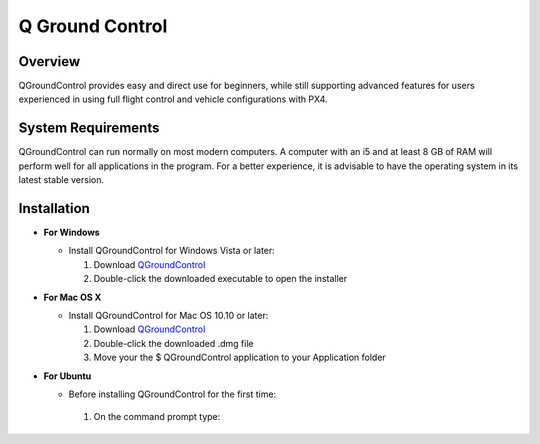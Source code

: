 Q Ground Control
================

.. Colocar um print de tela com o programa aberto na parte inicial

Overview
~~~~~~~~

.. O QGroundControl fornece uso fácil e direto para iniciantes, enquanto ainda oferece suporte a recursos avançados para usuários experientes no uso do controle de vôo completo e nas configurações de veículos com PX4.

QGroundControl provides easy and direct use for beginners, while still supporting advanced features for users experienced in using full flight control and vehicle configurations with PX4.

System Requirements
~~~~~~~~~~~~~~~~~~~

.. O QGroundControl consegue rodar de forma normal na maioria do computadores modernos. Um computador com um i5 e pelo menos 8Gb de RAM terá um bom desempenho para todas as aplicações do programa. Para uma melhor experiencia, é aconselhavél ter o sistema operacional na sua última versão estável.


QGroundControl can run normally on most modern computers. A computer with an i5 and at least 8 GB of RAM will perform well for all applications in the program. For a better experience, it is advisable to have the operating system in its latest stable version.


Installation
~~~~~~~~~~~~

-  **For Windows**
     
   -  Install QGroundControl for Windows Vista or later: 
      
      1. Download `QGroundControl <https://s3-us-west-2.amazonaws.com/qgroundcontrol/latest/QGroundControl-installer.exe>`_
      2. Double-click the downloaded executable to open the installer

 
-  **For Mac OS X**

   -  Install QGroundControl for Mac OS 10.10 or later:

      1. Download `QGroundControl <https://s3-us-west-2.amazonaws.com/qgroundcontrol/latest/QGroundControl.dmg>`_
      2. Double-click the downloaded .dmg file 
      3. Move your the $ QGroundControl application to your Application folder

-  **For Ubuntu**

   - Before installing QGroundControl for the first time:
    1. On the command prompt type:

                                                         















        



   


   
 









	
	
	
	
	
	

		
	

	
	
	



   


